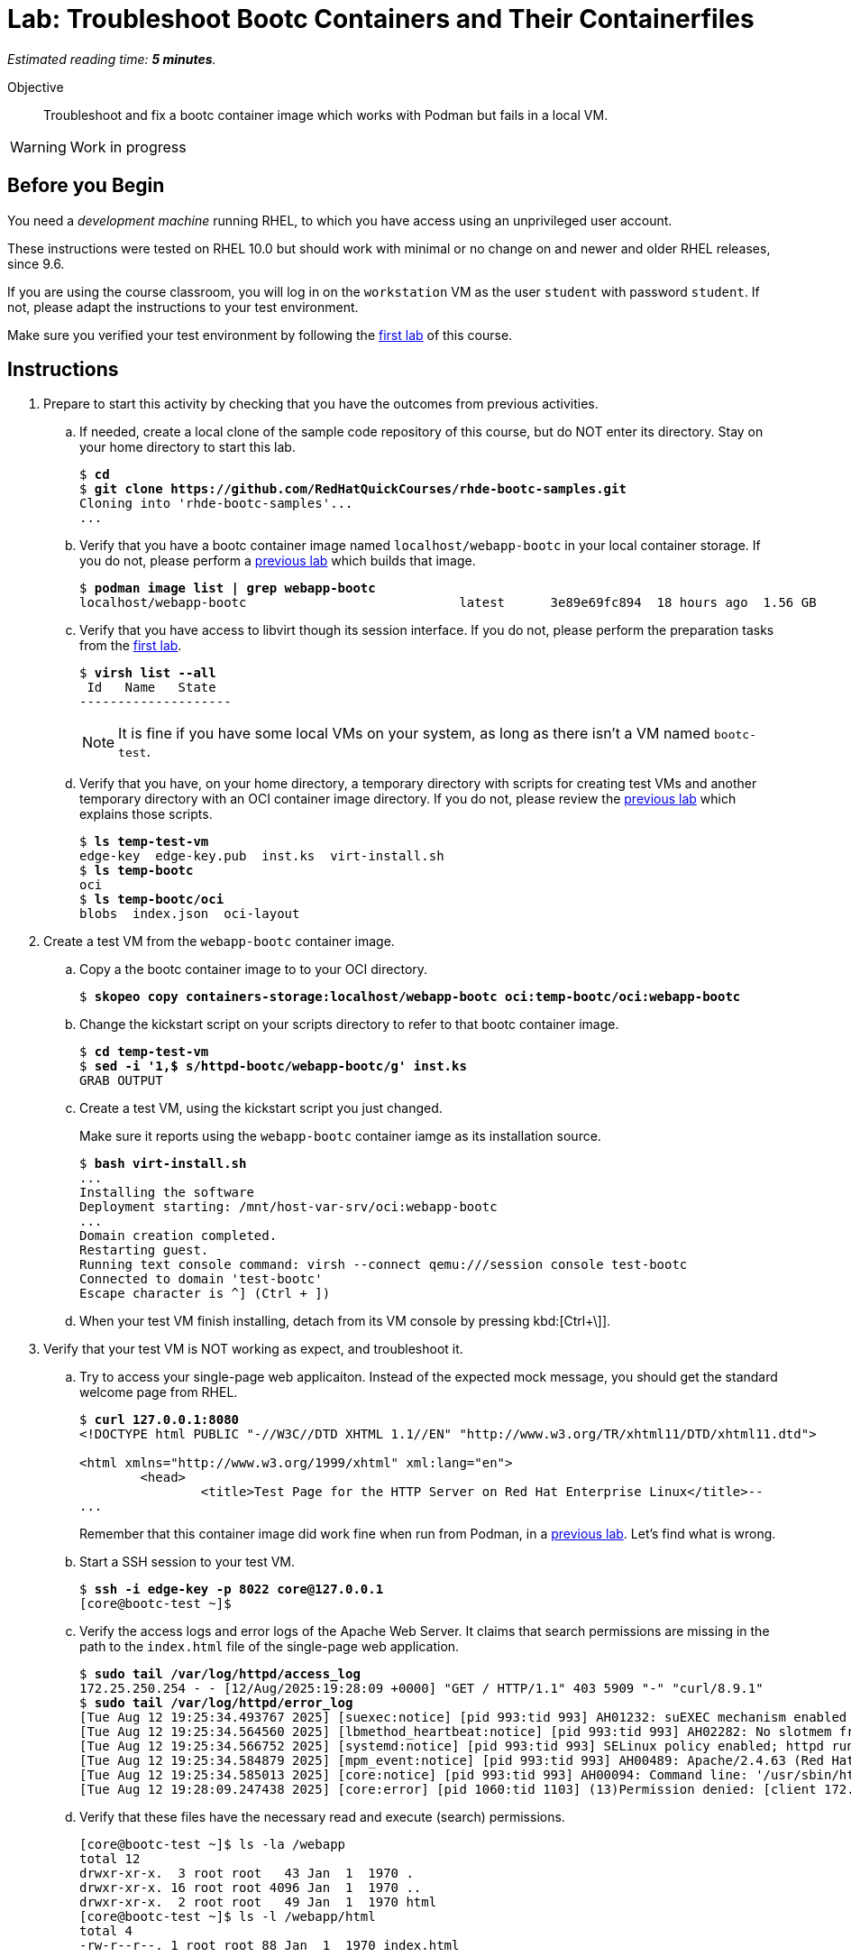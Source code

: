 :time_estimate: 5

= Lab: Troubleshoot Bootc Containers and Their Containerfiles

_Estimated reading time: *{time_estimate} minutes*._

Objective::
Troubleshoot and fix a bootc container image which works with Podman but fails in a local VM.

WARNING: Work in progress

== Before you Begin

You need a _development machine_ running RHEL, to which you have access using an unprivileged user account.

These instructions were tested on RHEL 10.0 but should work with minimal or no change on and newer and older RHEL releases, since 9.6.

If you are using the course classroom, you will log in on the `workstation` VM as the user `student` with password `student`. If not, please adapt the instructions to your test environment.

Make sure you verified your test environment by following the xref:ch1-intro:s3-prereqs-lab.adoc[first lab] of this course.

== Instructions

1. Prepare to start this activity by checking that you have the outcomes from previous activities.

.. If needed, create a local clone of the sample code repository of this course, but do NOT enter its directory.
Stay on your home directory to start this lab.
+
[source,subs="verbatim,quotes"]
--
$ *cd*
$ *git clone https://github.com/RedHatQuickCourses/rhde-bootc-samples.git*
Cloning into 'rhde-bootc-samples'...
...
--
+
////
// Not needed for this lab
.. If needed, login to your private registry.
+
[source,subs="verbatim,quotes"]
--
$ *podman login -u student -p redhat registry.lab.example.com:5000*
Login Succeeded!
--
////

.. Verify that you have a bootc container image named `localhost/webapp-bootc` in your local container storage.
If you do not, please perform a xref:ch2-build:s2-podman-lab.adoc[previous lab] which builds that image.
+
[source,subs="verbatim,quotes"]
--
$ *podman image list | grep webapp-bootc*
localhost/webapp-bootc                            latest      3e89e69fc894  18 hours ago  1.56 GB
--

.. Verify that you have access to libvirt though its session interface.
If you do not, please perform the preparation tasks from the xref:ch1-intro:s3-prereqs-lab.adoc[first lab].
+
[source,subs="verbatim,quotes"]
--
$ *virsh list --all*
 Id   Name   State
--------------------

--
+
NOTE: It is fine if you have some local VMs on your system, as long as there isn't a VM named `bootc-test`.

.. Verify that you have, on your home directory, a temporary directory with scripts for creating test VMs and another temporary directory with an OCI container image directory.
If you do not, please review the xref:ch3-validate:s2-install-bootc[previous lab] which explains those scripts.
+
[source,subs="verbatim,quotes"]
--
$ *ls temp-test-vm*
edge-key  edge-key.pub  inst.ks  virt-install.sh
$ *ls temp-bootc*
oci
$ *ls temp-bootc/oci*
blobs  index.json  oci-layout
--

2. Create a test VM from the `webapp-bootc` container image.

.. Copy a the bootc container image to to your OCI directory.
+
[source,subs="verbatim,quotes"]
--
$ *skopeo copy containers-storage:localhost/webapp-bootc oci:temp-bootc/oci:webapp-bootc*
--

.. Change the kickstart script on your scripts directory to refer to that bootc container image.
+
[source,subs="verbatim,quotes"]
--
$ *cd temp-test-vm*
$ *sed -i '1,$ s/httpd-bootc/webapp-bootc/g' inst.ks*
GRAB OUTPUT
--

.. Create a test VM, using the kickstart script you just changed.
+
Make sure it reports using the `webapp-bootc` container iamge as its installation source.
+
[source,subs="verbatim,quotes"]
--
$ *bash virt-install.sh*
...
Installing the software
Deployment starting: /mnt/host-var-srv/oci:webapp-bootc
...
Domain creation completed.
Restarting guest.
Running text console command: virsh --connect qemu:///session console test-bootc
Connected to domain 'test-bootc'
Escape character is ^] (Ctrl + ])
--

.. When your test VM finish installing, detach from its VM console by pressing kbd:[Ctrl+\]].

3. Verify that your test VM is NOT working as expect, and troubleshoot it.

.. Try to access your single-page web applicaiton.
Instead of the expected mock message, you should get the standard welcome page from RHEL.
+
[source,subs="verbatim,quotes"]
--
$ *curl 127.0.0.1:8080*
<!DOCTYPE html PUBLIC "-//W3C//DTD XHTML 1.1//EN" "http://www.w3.org/TR/xhtml11/DTD/xhtml11.dtd">

<html xmlns="http://www.w3.org/1999/xhtml" xml:lang="en">
        <head>
                <title>Test Page for the HTTP Server on Red Hat Enterprise Linux</title>--
...
--
+
Remember that this container image did work fine when run from Podman, in a xref:ch2-build-podman-lab.adoc[previous lab].
Let's find what is wrong.

.. Start a SSH session to your test VM.
+
[source,subs="verbatim,quotes"]
--
$ *ssh -i edge-key -p 8022 core@127.0.0.1*
[core@bootc-test ~]$
--

.. Verify the access logs and error logs of the Apache Web Server.
It claims that search permissions are missing in the path to the `index.html` file of the single-page web application.
+
[source,subs="verbatim,quotes"]
--
$ *sudo tail /var/log/httpd/access_log*
172.25.250.254 - - [12/Aug/2025:19:28:09 +0000] "GET / HTTP/1.1" 403 5909 "-" "curl/8.9.1"
$ *sudo tail /var/log/httpd/error_log*
[Tue Aug 12 19:25:34.493767 2025] [suexec:notice] [pid 993:tid 993] AH01232: suEXEC mechanism enabled (wrapper: /usr/sbin/suexec)
[Tue Aug 12 19:25:34.564560 2025] [lbmethod_heartbeat:notice] [pid 993:tid 993] AH02282: No slotmem from mod_heartmonitor
[Tue Aug 12 19:25:34.566752 2025] [systemd:notice] [pid 993:tid 993] SELinux policy enabled; httpd running as context system_u:system_r:httpd_t:s0
[Tue Aug 12 19:25:34.584879 2025] [mpm_event:notice] [pid 993:tid 993] AH00489: Apache/2.4.63 (Red Hat Enterprise Linux) configured -- resuming normal operations
[Tue Aug 12 19:25:34.585013 2025] [core:notice] [pid 993:tid 993] AH00094: Command line: '/usr/sbin/httpd -D FOREGROUND'
[Tue Aug 12 19:28:09.247438 2025] [core:error] [pid 1060:tid 1103] (13)Permission denied: [client 172.25.250.254:35038] AH00035: access to /index.html denied (filesystem path '/webapp/html/index.html') because search permissions are missing on a component of the path
--

.. Verify that these files have the necessary read and execute (search) permissions.
+
[source,subs="verbatim,quotes"]
--
[core@bootc-test ~]$ ls -la /webapp
total 12
drwxr-xr-x.  3 root root   43 Jan  1  1970 .
drwxr-xr-x. 16 root root 4096 Jan  1  1970 ..
drwxr-xr-x.  2 root root   49 Jan  1  1970 html
[core@bootc-test ~]$ ls -l /webapp/html
total 4
-rw-r--r--. 1 root root 88 Jan  1  1970 index.html
--

.. What else can deny permission to access files and directories?
Maybe it is SELinux.
+
[source,subs="verbatim,quotes"]
--
[core@bootc-test ~]$ *sudo journalctl | grep avc:*
...
Aug 12 19:54:43 bootc-test kernel: audit: type=1400 audit(1755028483.053:4): avc:  denied  { getattr } for  pid=1058 comm="httpd" path="/webapp/html/index.html" dev="overlay" ino=11826 scontext=system_u:system_r:httpd_t:s0 tcontext=system_u:object_r:default_t:s0 tclass=file permissive=0
...
--

.. And indeed, the single-page web application files have a `default_` context label, instead of the `httpd_t` label required by the SELinux policy in RHEL.
+
[source,subs="verbatim,quotes"]
--
[core@bootc-test ~]$ *ls -laZ /webapp/html/*
total 12
drwxr-xr-x. 2 root root system_u:object_r:default_t:s0 49 Jan  1  1970 .
drwxr-xr-x. 3 root root system_u:object_r:default_t:s0 43 Jan  1  1970 ..
-rw-r--r--. 1 root root system_u:object_r:default_t:s0 88 Jan  1  1970 index.html
--

.. Exit and delete your test VM.
+
[source,subs="verbatim,quotes"]
--
[core@bootc-test ~]$ *exit*
logout
Connection to 127.0.0.1 closed.
$ *virsh destroy bootc-test*
Domain 'bootc-test' destroyed
$ *virsh undefine bootc-test --remove-all-storage*
Domain 'bootc-test' has been undefined
Volume 'vda'(/home/student/.local/share/libvirt/images/bootc-test.qcow2) removed.
--

4. Build a new bootc container image with the required fixes

.. The sample code repository already provides a containerfile with the required fixes.
+
For your reference, the fixes are these:
+
[source,subs="verbatim,quotes"]
--
TBD
--

.. Build the bootc container image with fixes.
+
[source,subs="verbatim,quotes"]
--
$ *cd ../rhde-bootc-samples*
$ *cd webapp-fixed*
$ *podman build -t webapp-fixed .*
GRAB OUTPUT
--

.. If you wish, test the new bootc container image with podman, but the instructions here proceed straight to installing it in a new test VM.
+
[source,subs="verbatim,quotes"]
--
$ *cd ..*
$ *skopeo copy containers-storage:localhost/webapp-fixed oci:temp-bootc/oci:webapp-fixed*
GRAB OUTPUT
$ *cd temp-test-vm*
$ *bash virt-install.sh*
...
Installing the software
Deployment starting: /mnt/host-var-srv/oci:webapp-fixed
...
Domain creation completed.
Restarting guest.
Running text console command: virsh --connect qemu:///session console test-bootc
Connected to domain 'test-bootc'
Escape character is ^] (Ctrl + ])
--

.. When your new test VM finish installing, detach from its VM console by pressing kbd:[Ctrl+\]].

5. Verify that access your improved single-page web application now works.
+
[source,subs="verbatim,quotes"]
--
$ *curl 127.0.0.1:8080*
--

99. Apply the fix from the virtio device, instead of recreating the VM?

99. Delete your temporary directories, especially the large OCI directory which now contains multiple GB bootc container images.

.. TBD

== What's Next

The next chapter demonstrates how to publish bootc container images on OCI container registries, so they can be used to provision physical systems, cloud instances, or virtual machines on the data center.